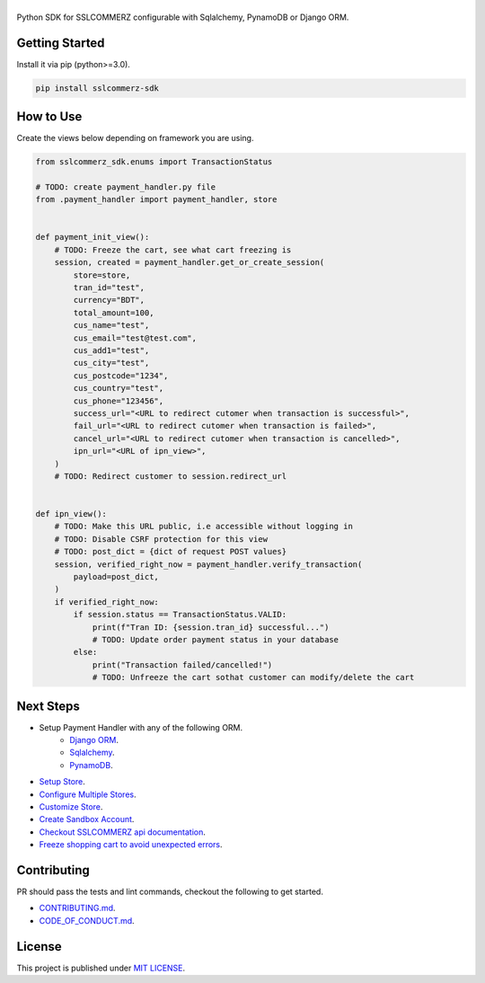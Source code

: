 ######
|logo|
######

|  |build-status| |docs-status| |coverage|
|  |pyversions| |pypi-version| |license|


Python SDK for SSLCOMMERZ configurable with Sqlalchemy, PynamoDB or Django ORM.


********************
Getting Started
********************

Install it via pip (python>=3.0).

.. code:: text

    pip install sslcommerz-sdk


********************
How to Use
********************

Create the views below depending on framework you are using.

.. code:: python

    from sslcommerz_sdk.enums import TransactionStatus

    # TODO: create payment_handler.py file
    from .payment_handler import payment_handler, store


    def payment_init_view():
        # TODO: Freeze the cart, see what cart freezing is
        session, created = payment_handler.get_or_create_session(
            store=store,
            tran_id="test",
            currency="BDT",
            total_amount=100,
            cus_name="test",
            cus_email="test@test.com",
            cus_add1="test",
            cus_city="test",
            cus_postcode="1234",
            cus_country="test",
            cus_phone="123456",
            success_url="<URL to redirect cutomer when transaction is successful>",
            fail_url="<URL to redirect cutomer when transaction is failed>",
            cancel_url="<URL to redirect cutomer when transaction is cancelled>",
            ipn_url="<URL of ipn_view>",
        )
        # TODO: Redirect customer to session.redirect_url


    def ipn_view():
        # TODO: Make this URL public, i.e accessible without logging in
        # TODO: Disable CSRF protection for this view
        # TODO: post_dict = {dict of request POST values}
        session, verified_right_now = payment_handler.verify_transaction(
            payload=post_dict,
        )
        if verified_right_now:
            if session.status == TransactionStatus.VALID:
                print(f"Tran ID: {session.tran_id} successful...")
                # TODO: Update order payment status in your database
            else:
                print("Transaction failed/cancelled!")
                # TODO: Unfreeze the cart sothat customer can modify/delete the cart


********************
Next Steps
********************

- Setup Payment Handler with any of the following ORM.
    - `Django ORM <https://sslcommerz-sdk.readthedocs.io/en/latest/setup-payment-handler.html#django-orm>`_.
    - `Sqlalchemy <https://sslcommerz-sdk.readthedocs.io/en/latest/setup-payment-handler.html#sqlalchemy>`_.
    - `PynamoDB <https://sslcommerz-sdk.readthedocs.io/en/latest/setup-payment-handler.html#pynamodb>`_.
- `Setup Store <https://sslcommerz-sdk.readthedocs.io/en/latest/setup-store.html#setup-store>`_.
- `Configure Multiple Stores <https://sslcommerz-sdk.readthedocs.io/en/latest/setup-store.html#setup-multiple-store>`_.
- `Customize Store <https://sslcommerz-sdk.readthedocs.io/en/latest/setup-store.html#customize-store>`_.
- `Create Sandbox Account <https://developer.sslcommerz.com/registration/>`_.
- `Checkout SSLCOMMERZ api documentation <https://developer.sslcommerz.com/doc/v4/>`_.
- `Freeze shopping cart to avoid unexpected errors <https://sslcommerz-sdk.readthedocs.io/en/latest/best-practices.html#freeze-your-cart>`_.


********************
Contributing
********************

PR should pass the tests and lint commands, checkout the following to get started.

- `CONTRIBUTING.md <https://github.com/monim67/sslcommerz-sdk/blob/master/.github/CONTRIBUTING.md>`_.
- `CODE_OF_CONDUCT.md <https://github.com/monim67/sslcommerz-sdk/blob/master/.github/CODE_OF_CONDUCT.md>`_.


********************
License
********************

This project is published under `MIT LICENSE <https://github.com/monim67/sslcommerz-sdk/blob/master/LICENSE>`_.


.. |logo| image:: https://raw.githubusercontent.com/monim67/sslcommerz-sdk/c339311f86d4d1943c0b173734323c3f0ef48a36/.github/assets/logo.png
    :width: 400px
    :height: 68px
    :alt: sslcommerz-sdk

.. |build-status| image:: https://github.com/monim67/sslcommerz-sdk/workflows/build/badge.svg?event=push
    :target: https://github.com/monim67/sslcommerz-sdk/actions?query=build
    :alt: Build Status
    :height: 20px

.. |docs-status| image:: https://readthedocs.org/projects/sslcommerz-sdk/badge/?version=latest
    :target: https://sslcommerz-sdk.readthedocs.io/en/latest/?badge=latest
    :alt: Docs Build Status
    :height: 20px

.. |coverage| image:: https://coveralls.io/repos/github/monim67/sslcommerz-sdk/badge.svg?branch=master
    :target: https://coveralls.io/github/monim67/sslcommerz-sdk?branch=master
    :alt: Coverage
    :height: 20px

.. |pyversions| image:: https://img.shields.io/pypi/pyversions/sslcommerz-sdk.svg
    :target: https://pypi.python.org/pypi/sslcommerz-sdk
    :alt: Python Versions
    :height: 20px

.. |pypi-version| image:: https://badge.fury.io/py/sslcommerz-sdk.svg
    :target: https://pypi.python.org/pypi/sslcommerz-sdk
    :alt: PyPI Version
    :height: 20px

.. |license| image:: https://img.shields.io/pypi/l/sslcommerz-sdk.svg
    :target: https://github.com/monim67/sslcommerz-sdk/blob/master/LICENSE
    :alt: MIT Licence
    :height: 20px
